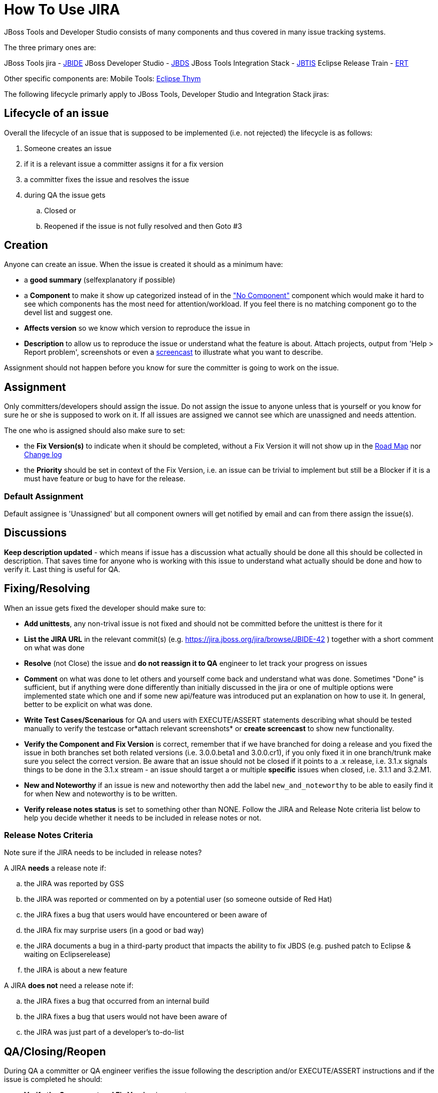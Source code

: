 = How To Use JIRA

JBoss Tools and Developer Studio consists of many components and thus covered in many issue tracking systems.

The three primary ones are:

JBoss Tools jira - https://jira.jboss.org/jira/browse/JBIDE[JBIDE]
JBoss Developer Studio - https://jira.jboss.org/jira/browse/JBDS[JBDS]
JBoss Tools Integration Stack - https://jira.jboss.org/jira/browse/JBTIS[JBTIS]
Eclipse Release Train - https://jira.jboss.org/jira/browse/ERT[ERT] 

Other specific components are:
Mobile Tools: https://bugs.eclipse.org/bugs/enter_bug.cgi?product=Thym[Eclipse Thym]

The following lifecycle primarly apply to JBoss Tools, Developer Studio and Integration Stack jiras:

== Lifecycle of an issue

Overall the lifecycle of an issue that is supposed to be implemented
(i.e. not rejected) the lifecycle is as follows:

. Someone creates an issue

. if it is a relevant issue a committer assigns it for a fix version

. a committer fixes the issue and resolves the issue

. during QA the issue gets

.. Closed or
.. Reopened if the issue is not fully resolved and then Goto #3

== Creation


Anyone can create an issue. When the issue is created it should as a
minimum have:

* a *good summary* (selfexplanatory if possible)
* a *Component* to make it show up categorized instead of in the
https://jira.jboss.org/jira/secure/IssueNavigator.jspa?reset=true&mode=hide&sorter/order=DESC&sorter/field=priority&resolution=-1&pid=10020&component=-1["No
Component"] component which would make it hard to see which components
has the most need for attention/workload. If you feel there is no
matching component go to the devel list and suggest one.
* *Affects version* so we know which version to reproduce the issue in
* *Description* to allow us to reproduce the issue or understand what
the feature is about. Attach projects, output from 'Help > Report
problem', screenshots or even a http://www.jingproject.com/[screencast]
to illustrate what you want to describe.

Assignment should not happen before you know for sure the committer is
going to work on the issue.

== Assignment

Only committers/developers should assign the issue. Do not assign the
issue to anyone unless that is yourself or you know for sure he or she
is supposed to work on it. If all issues are assigned we cannot see
which are unassigned and needs attention.

The one who is assigned should also make sure to set:

* the *Fix Version(s)* to indicate when it should be completed, without a
Fix Version it will not show up in the
https://jira.jboss.org/jira/browse/JBIDE?report=com.atlassian.jira.plugin.system.project:roadmap-panel[Road
Map] nor
https://jira.jboss.org/jira/browse/JBIDE?report=com.atlassian.jira.plugin.system.project:changelog-panel[Change
log]
* the *Priority* should be set in context of the Fix Version, i.e. an
issue can be trivial to implement but still be a Blocker if it is a must
have feature or bug to have for the release.

=== Default Assignment

Default assignee is 'Unassigned' but all component owners will get notified by email and
can from there assign the issue(s).

== Discussions


*Keep description updated* - which means if issue has a discussion what
actually should be done all this should be collected in description.
That saves time for anyone who is working with this issue to understand
what actually should be done and how to verify it. Last thing is useful
for QA.

== Fixing/Resolving

When an issue gets fixed the developer should make sure to:

* *Add unittests*, any non-trival issue is not fixed and should not be
committed before the unittest is there for it
* *List the JIRA URL* in the relevant commit(s) (e.g.
https://jira.jboss.org/jira/browse/JBIDE-42[https://jira.jboss.org/jira/browse/JBIDE-42]
) together with a short comment on what was done
* *Resolve* (not Close) the issue and *do not reassign it to QA* engineer
to let track your progress on issues
* *Comment* on what was done to let others and yourself come back and understand what was done. Sometimes "Done" is sufficient,
but if anything were done differently than initially discussed in the jira or
one of multiple options were implemented state which one and if some new
api/feature was introduced put an explanation on how to use it. In general, better to be explicit on what was done.
* *Write Test Cases/Scenarious* for QA and users with EXECUTE/ASSERT
statements describing what should be tested manually to verify the
testcase or*attach relevant screenshots* or *create screencast* to show
new functionality.
* *Verify the Component and Fix Version* is correct, remember that if we
have branched for doing a release and you fixed the issue in both
branches set both related versions (i.e. 3.0.0.beta1 and 3.0.0.cr1), if
you only fixed it in one branch/trunk make sure you select the correct
version. Be aware that an issue should not be closed if it points to a
.x release, i.e. 3.1.x signals things to be done in the 3.1.x stream -
an issue should target a or multiple *specific* issues when closed, i.e.
3.1.1 and 3.2.M1.
* *New and Noteworthy* if an issue is new and noteworthy then add the label `new_and_noteworthy` to be able to easily find it for when New and noteworthy is to be written.
* *Verify release notes status* is set to something other than NONE. Follow the JIRA and Release Note criteria list below to help you decide whether it needs to be included in release notes or not.

=== Release Notes Criteria


Note sure if the JIRA needs to be included in release notes?

.A JIRA *needs* a release note if:
.. the JIRA was reported by GSS
.. the JIRA was reported or commented on by a potential user (so someone outside of Red Hat)
.. the JIRA fixes a bug that users would have encountered or been aware of
.. the JIRA fix may surprise users (in a good or bad way)
.. the JIRA documents a bug in a third-party product that impacts the ability to fix JBDS (e.g. pushed patch to Eclipse & waiting on Eclipserelease)
.. the JIRA is about a new feature

.A JIRA *does not* need a release note if:
.. the JIRA fixes a bug that occurred from an internal build
.. the JIRA fixes a bug that users would not have been aware of
.. the JIRA was just part of a developer's to-do-list

== QA/Closing/Reopen


During QA a committer or QA engineer verifies the issue following the
description and/or EXECUTE/ASSERT instructions and if the issue is
completed he should:

* *Verify the Component and Fix Version* is correct
* *Close* the issue
* *Comment* with which build/setup he verified it in

If the issue is not completed then

* *Reopen* the issue
* *Comment* what is not working

== Using Jira Smart Commits

The jira feature named https://confluence.atlassian.com/display/FISHEYE/Using+smart+commits["Smart Commits"] is enabled on all the repositories under http://github.com/jbosstools.

This means that you can do operations on jira from the git commit messages such as commenting and resolving jiras.

Example that will resolve JBIDE-1234, resolve it while putting a comment: 

   JBIDE-1234 Add more efficient sorting of column 'owner'
   JBIDE-1234 #resolve #comment Used binary sort for 'owner' instead of naive bubble sort.

The full syntax are documented at https://confluence.atlassian.com/display/FISHEYE/Using+smart+commits[Atlassian].

A few limitations:

* You need to have the email you use for jira.jboss.org registered and verified as email on your github.com.
* The comments are only 'executed' when you do a push (a commit or PR is not sufficient)

== What is jiralint and why does it complain ?

The intent of the job is to catch jiras that somehow are in a wrong state.

`jiralint` is a jenkins build job running every day checking if a jira
have been resolved without a fix version or with a fix version having
".x" in the fix version.

=== Eclipse Release Train jira

To allow Eclipse bugs to show up in our sprints we created ERT which is auto-populated
with bugzillas from bugs.eclipse.org.

The jiras created follows a specific pattern:

* Title is original title from bugzilla and bugid [EBZ#NNNNN]
* Description is first comment on bugzilla
* Component is the bugzilla product
* bugzilla component is put into labels
* fix version is calculated with mappings for product version to
  Eclipse release train version.
* Link to original bugzilla

These jiras are used purely for planning purposes.
No comments are synced back and forth and edits on bugzilla are
not synced (except eventually versions or component changes).

Do *not* change the title of the bug since it is used by the script
to identify the bugzilla.

Do use it to set story points, assignee and add Red Hat/JBoss planning specific comments - but
do use original bugzilla for the place to discuss technical details.

The script runs every hour and looks at changed bugs for the last 2 hours.

If you need to run it use http://jenkins.mw.lab.eng.bos.redhat.com/hudson/job/jbosstools-jiralint-bzira
and click https://jenkins.mw.lab.eng.bos.redhat.com/hudson/job/jbosstools-jiralint-bzira/build?delay=0sec["Build with Parameters"].

You can increase the HOURS field to make it look at older issues.



